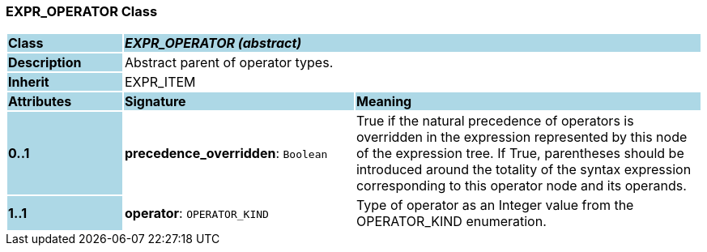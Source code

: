 === EXPR_OPERATOR Class

[cols="^1,2,3"]
|===
|*Class*
{set:cellbgcolor:lightblue}
2+^|*_EXPR_OPERATOR (abstract)_*

|*Description*
{set:cellbgcolor:lightblue}
2+|Abstract parent of operator types.
{set:cellbgcolor!}

|*Inherit*
{set:cellbgcolor:lightblue}
2+|EXPR_ITEM
{set:cellbgcolor!}

|*Attributes*
{set:cellbgcolor:lightblue}
^|*Signature*
^|*Meaning*

|*0..1*
{set:cellbgcolor:lightblue}
|*precedence_overridden*: `Boolean`
{set:cellbgcolor!}
|True if the natural precedence of operators is overridden in the expression represented by this node of the expression tree. If True, parentheses should be introduced around the totality of the syntax expression corresponding to this operator node and its operands.

|*1..1*
{set:cellbgcolor:lightblue}
|*operator*: `OPERATOR_KIND`
{set:cellbgcolor!}
|Type of operator as an Integer value from the OPERATOR_KIND enumeration.
|===

